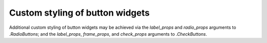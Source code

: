 Custom styling of button widgets
--------------------------------

Additional custom styling of button widgets may be achieved via the
*label_props* and *radio_props* arguments to `.RadioButtons`; and the
*label_props*, *frame_props*, and *check_props* arguments to `.CheckButtons`.

.. plot::

   from matplotlib.widgets import CheckButtons, RadioButtons

   fig, ax = plt.subplots(nrows=2, ncols=2, figsize=(5, 2), width_ratios=[1, 2])
   default_rb = RadioButtons(ax[0, 0], ['Apples', 'Oranges'])
   styled_rb = RadioButtons(ax[0, 1], ['Apples', 'Oranges'],
                            label_props={'color': ['red', 'orange'],
                                         'fontsize': [16, 20]},
                            radio_props={'edgecolor': ['red', 'orange'],
                                         'facecolor': ['mistyrose', 'peachpuff']})

   default_cb = CheckButtons(ax[1, 0], ['Apples', 'Oranges'],
                             actives=[True, True])
   styled_cb = CheckButtons(ax[1, 1], ['Apples', 'Oranges'],
                            actives=[True, True],
                            label_props={'color': ['red', 'orange'],
                                         'fontsize': [16, 20]},
                            frame_props={'edgecolor': ['red', 'orange'],
                                         'facecolor': ['mistyrose', 'peachpuff']},
                            check_props={'color': ['darkred', 'darkorange']})

   ax[0, 0].set_title('Default')
   ax[0, 1].set_title('Stylized')
